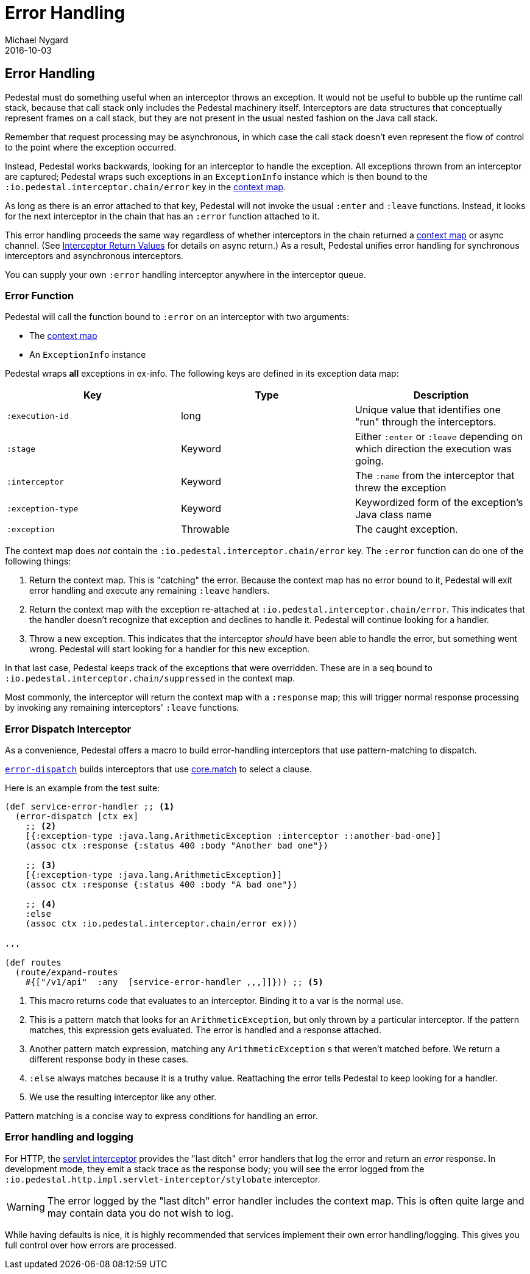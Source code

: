 = Error Handling
Michael Nygard
2016-10-03
:jbake-type: page
:toc: macro
:icons: font
:section: reference

ifdef::env-github,env-browser[:outfilessuffix: .adoc]

== Error Handling

Pedestal must do something useful when an interceptor throws an
exception. It would not be useful to bubble up the runtime call stack,
because that call stack only includes the Pedestal machinery
itself. Interceptors are data structures that conceptually represent
frames on a call stack, but they are not present in the usual
nested fashion on the Java call stack.

Remember that request processing may be asynchronous, in which case
the call stack doesn't even represent the flow of control to the point
where the exception occurred.

Instead, Pedestal works backwards, looking for an interceptor to handle
the exception. All exceptions thrown from an
interceptor are captured; Pedestal wraps such exceptions in an `ExceptionInfo` instance
which is then bound to the `:io.pedestal.interceptor.chain/error` key
in the link:context-map[context map].

As long as there is an error attached to that key, Pedestal will not
invoke the usual `:enter` and `:leave` functions. Instead, it looks
for the next interceptor in the chain that has an `:error` function
attached to it.

This error handling proceeds the same way regardless of whether
interceptors in the chain returned a link:context-map[context map] or
async channel. (See
link:interceptors#_interceptor_return_values[Interceptor Return
Values] for details on async return.) As a result, Pedestal unifies
error handling for synchronous interceptors and asynchronous
interceptors.

You can supply your own `:error` handling interceptor anywhere in the interceptor queue.

=== Error Function

Pedestal will call the function bound to `:error` on an interceptor with two arguments:

- The link:context-map[context map]
- An `ExceptionInfo` instance

Pedestal wraps *all* exceptions in ex-info. The following keys are
defined in its exception data map:

|===
| Key | Type | Description

| `:execution-id`
| long
| Unique value that identifies one "run" through the interceptors.

| `:stage`
| Keyword
| Either `:enter` or `:leave` depending on which direction the
  execution was going.

| `:interceptor`
| Keyword
| The `:name` from the interceptor that threw the exception

| `:exception-type`
| Keyword
| Keywordized form of the exception's Java class name

| `:exception`
| Throwable
| The caught exception.

|===

The context map does _not_ contain the
`:io.pedestal.interceptor.chain/error` key. The `:error` function can do
one of the following things:

1. Return the context map. This is "catching" the error. Because the
context map has no error bound to it, Pedestal will exit error
handling and execute any remaining `:leave` handlers.
2. Return the context map with the exception re-attached at
`:io.pedestal.interceptor.chain/error`. This indicates that the
handler doesn't recognize that exception and declines to handle
it. Pedestal will continue looking for a handler.
3. Throw a new exception. This indicates that the interceptor _should_
have been able to handle the error, but something went wrong. Pedestal
will start looking for a handler for this new exception.

In that last case, Pedestal keeps track of the exceptions that were
overridden. These are in a seq bound to
`:io.pedestal.interceptor.chain/suppressed` in the context map.

Most commonly, the interceptor will return the context map with a `:response`
map; this will trigger normal response processing by invoking any remaining interceptors' `:leave` functions.

=== Error Dispatch Interceptor

As a convenience, Pedestal offers a macro to build error-handling
interceptors that use pattern-matching to dispatch.

link:../api/io.pedestal.interceptor.error.html#var-error-dispatch[`error-dispatch`]
builds interceptors that use
https://github.com/clojure/core.match[core.match] to select a clause.

Here is an example from the test suite:

[source,clojure]
----
(def service-error-handler ;; <1>
  (error-dispatch [ctx ex]
    ;; <2>
    [{:exception-type :java.lang.ArithmeticException :interceptor ::another-bad-one}]
    (assoc ctx :response {:status 400 :body "Another bad one"})

    ;; <3>
    [{:exception-type :java.lang.ArithmeticException}]
    (assoc ctx :response {:status 400 :body "A bad one"})

    ;; <4>
    :else
    (assoc ctx :io.pedestal.interceptor.chain/error ex)))

,,,

(def routes
  (route/expand-routes
    #{["/v1/api"  :any  [service-error-handler ,,,]]})) ;; <5>
----
<1> This macro returns code that evaluates to an interceptor. Binding it to a var is the normal use.
<2> This is a pattern match that looks for an `ArithmeticException`, but only thrown by a particular interceptor. If the pattern matches, this expression gets evaluated. The error is handled and a response attached.
<3> Another pattern match expression, matching any `ArithmeticException` s that weren't matched before. We return a different response body in these cases.
<4> `:else` always matches because it is a truthy value. Reattaching the error tells Pedestal to keep looking for a handler.
<5> We use the resulting interceptor like any other.

Pattern matching is a concise way to express conditions for handling an error.

=== Error handling and logging

For HTTP, the link:servlet-interceptor[servlet interceptor] provides the "last
ditch" error handlers that log the error and return an _error_ response. In
development mode, they emit a stack trace as the response body; you will see
the error logged from the `:io.pedestal.http.impl.servlet-interceptor/stylobate` interceptor.

WARNING: The error logged by the "last ditch" error handler includes the context
map. This is often quite large and may contain data you do not wish to log.

While having defaults is nice, it is highly recommended that services implement
their own error handling/logging. This gives you full control over how errors
are processed.
